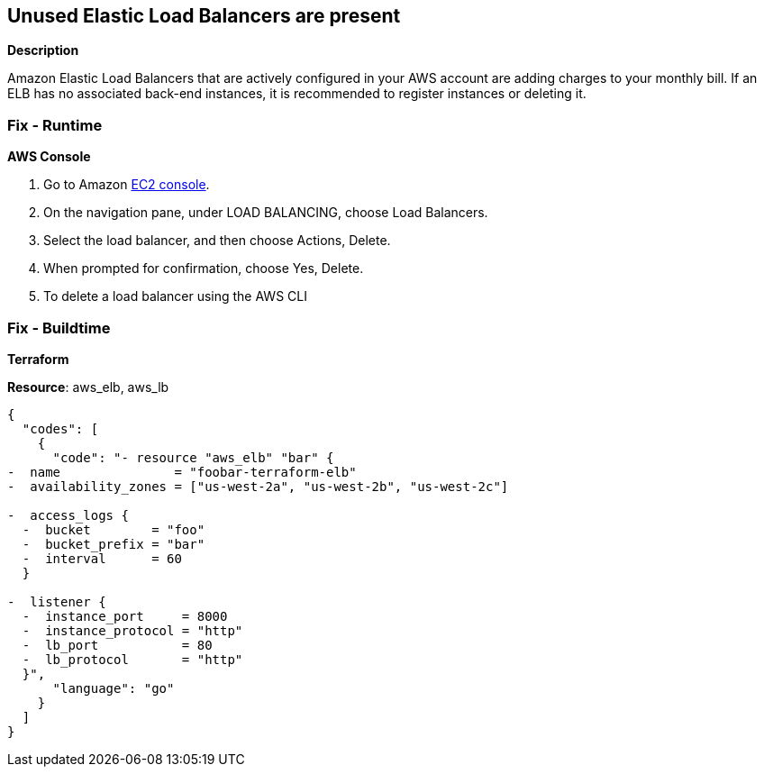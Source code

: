 == Unused Elastic Load Balancers are present


*Description* 


Amazon Elastic Load Balancers that are actively configured in your AWS account are adding charges to your monthly bill.
If an ELB has no associated back-end instances, it is recommended to register instances or deleting it.

=== Fix - Runtime


*AWS Console* 



. Go to Amazon https://console.aws.amazon.com/ec2/[EC2 console].

. On the navigation pane, under LOAD BALANCING, choose Load Balancers.

. Select the load balancer, and then choose Actions, Delete.

. When prompted for confirmation, choose Yes, Delete.

. To delete a load balancer using the AWS CLI

=== Fix - Buildtime


*Terraform* 


*Resource*: aws_elb, aws_lb


[source,go]
----
{
  "codes": [
    {
      "code": "- resource "aws_elb" "bar" {
-  name               = "foobar-terraform-elb"
-  availability_zones = ["us-west-2a", "us-west-2b", "us-west-2c"]

-  access_logs {
  -  bucket        = "foo"
  -  bucket_prefix = "bar"
  -  interval      = 60
  }

-  listener {
  -  instance_port     = 8000
  -  instance_protocol = "http"
  -  lb_port           = 80
  -  lb_protocol       = "http"
  }",
      "language": "go"
    }
  ]
}
----
